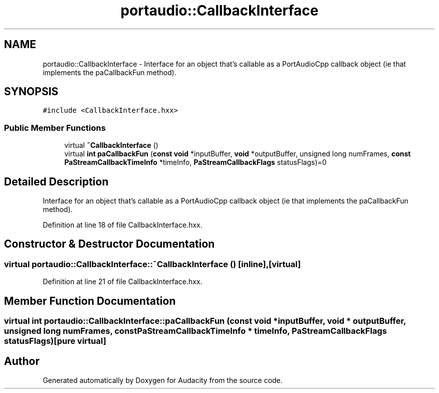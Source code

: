 .TH "portaudio::CallbackInterface" 3 "Thu Apr 28 2016" "Audacity" \" -*- nroff -*-
.ad l
.nh
.SH NAME
portaudio::CallbackInterface \- Interface for an object that's callable as a PortAudioCpp callback object (ie that implements the paCallbackFun method)\&.  

.SH SYNOPSIS
.br
.PP
.PP
\fC#include <CallbackInterface\&.hxx>\fP
.SS "Public Member Functions"

.in +1c
.ti -1c
.RI "virtual \fB~CallbackInterface\fP ()"
.br
.ti -1c
.RI "virtual \fBint\fP \fBpaCallbackFun\fP (\fBconst\fP \fBvoid\fP *inputBuffer, \fBvoid\fP *outputBuffer, unsigned long numFrames, \fBconst\fP \fBPaStreamCallbackTimeInfo\fP *timeInfo, \fBPaStreamCallbackFlags\fP statusFlags)=0"
.br
.in -1c
.SH "Detailed Description"
.PP 
Interface for an object that's callable as a PortAudioCpp callback object (ie that implements the paCallbackFun method)\&. 
.PP
Definition at line 18 of file CallbackInterface\&.hxx\&.
.SH "Constructor & Destructor Documentation"
.PP 
.SS "virtual portaudio::CallbackInterface::~CallbackInterface ()\fC [inline]\fP, \fC [virtual]\fP"

.PP
Definition at line 21 of file CallbackInterface\&.hxx\&.
.SH "Member Function Documentation"
.PP 
.SS "virtual \fBint\fP portaudio::CallbackInterface::paCallbackFun (\fBconst\fP \fBvoid\fP * inputBuffer, \fBvoid\fP * outputBuffer, unsigned long numFrames, \fBconst\fP \fBPaStreamCallbackTimeInfo\fP * timeInfo, \fBPaStreamCallbackFlags\fP statusFlags)\fC [pure virtual]\fP"


.SH "Author"
.PP 
Generated automatically by Doxygen for Audacity from the source code\&.
